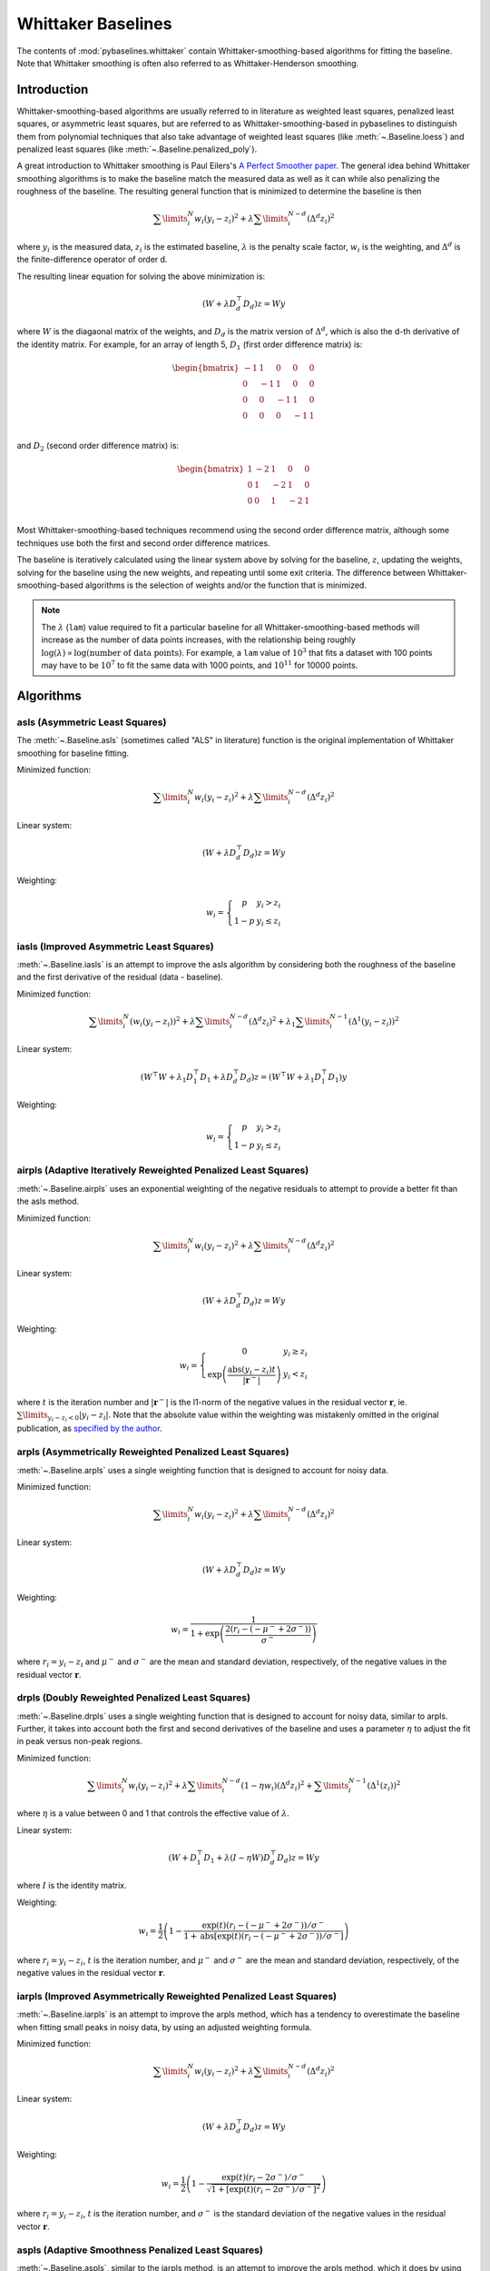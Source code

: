 ===================
Whittaker Baselines
===================

The contents of :mod:`pybaselines.whittaker` contain Whittaker-smoothing-based
algorithms for fitting the baseline. Note that Whittaker smoothing is often
also referred to as Whittaker-Henderson smoothing.

Introduction
------------

Whittaker-smoothing-based algorithms are usually referred to in literature
as weighted least squares, penalized least squares, or asymmetric least squares,
but are referred to as Whittaker-smoothing-based in pybaselines to distinguish them from polynomial
techniques that also take advantage of weighted least squares (like :meth:`~.Baseline.loess`)
and penalized least squares (like :meth:`~.Baseline.penalized_poly`).

A great introduction to Whittaker smoothing is Paul Eilers's
`A Perfect Smoother paper <https://doi.org/10.1021/ac034173t>`_. The general idea behind Whittaker
smoothing algorithms is to make the baseline match the measured
data as well as it can while also penalizing the roughness of the baseline. The
resulting general function that is minimized to determine the baseline is then

.. math::

    \sum\limits_{i}^N w_i (y_i - z_i)^2 + \lambda \sum\limits_{i}^{N - d} (\Delta^d z_i)^2

where :math:`y_i` is the measured data, :math:`z_i` is the estimated baseline,
:math:`\lambda` is the penalty scale factor, :math:`w_i` is the weighting, and
:math:`\Delta^d` is the finite-difference operator of order d.

The resulting linear equation for solving the above minimization is:

.. math::

    (W + \lambda D_d^{\top} D_d) z = W y

.. _difference-matrix-explanation:

where :math:`W` is the diagaonal matrix of the weights, and :math:`D_d` is the matrix
version of :math:`\Delta^d`, which is also the d-th derivative of the identity matrix.
For example, for an array of length 5, :math:`D_1` (first order difference matrix) is:

.. math::

    \begin{bmatrix}
    -1 & 1 & 0 & 0 & 0 \\
    0 & -1 & 1 & 0 & 0 \\
    0 & 0 & -1 & 1 & 0 \\
    0 & 0 & 0 & -1 & 1 \\
    \end{bmatrix}

and :math:`D_2` (second order difference matrix) is:

.. math::

    \begin{bmatrix}
    1 & -2 & 1 & 0 & 0 \\
    0 & 1 & -2 & 1 & 0 \\
    0 & 0 & 1 & -2 & 1 \\
    \end{bmatrix}

Most Whittaker-smoothing-based techniques recommend using the second order difference matrix,
although some techniques use both the first and second order difference matrices.

The baseline is iteratively calculated using the linear system above by solving for
the baseline, :math:`z`, updating the weights, solving for the baseline using the new
weights, and repeating until some exit criteria.
The difference between Whittaker-smoothing-based algorithms is the selection of weights
and/or the function that is minimized.

.. note::
   The :math:`\lambda` (``lam``) value required to fit a particular baseline for all
   Whittaker-smoothing-based methods will increase as the number of data points increases, with
   the relationship being roughly :math:`\log(\lambda) \propto \log(\text{number of data points})`.
   For example, a ``lam`` value of :math:`10^3` that fits a dataset with 100 points may have to
   be :math:`10^7` to fit the same data with 1000 points, and :math:`10^{11}` for 10000 points.


Algorithms
----------

asls (Asymmetric Least Squares)
~~~~~~~~~~~~~~~~~~~~~~~~~~~~~~~

The :meth:`~.Baseline.asls` (sometimes called "ALS" in literature) function is the
original implementation of Whittaker smoothing for baseline fitting.

Minimized function:

.. math::

    \sum\limits_{i}^N w_i (y_i - z_i)^2 + \lambda \sum\limits_{i}^{N - d} (\Delta^d z_i)^2

Linear system:

.. math::

    (W + \lambda D_d^{\top} D_d) z = W y

Weighting:

.. math::

    w_i = \left\{\begin{array}{cr}
        p & y_i > z_i \\
        1 - p & y_i \le z_i
    \end{array}\right.


.. plot::
   :align: center
   :context: reset

    import numpy as np
    import matplotlib.pyplot as plt
    from pybaselines.utils import gaussian
    from pybaselines import Baseline


    def create_data():
        x = np.linspace(1, 1000, 500)
        signal = (
            gaussian(x, 6, 180, 5)
            + gaussian(x, 8, 350, 10)
            + gaussian(x, 6, 550, 5)
            + gaussian(x, 9, 800, 10)
        )
        signal_2 = (
            gaussian(x, 9, 100, 12)
            + gaussian(x, 15, 400, 8)
            + gaussian(x, 13, 700, 12)
            + gaussian(x, 9, 880, 8)
        )
        signal_3 = (
            gaussian(x, 8, 150, 10)
            + gaussian(x, 20, 120, 12)
            + gaussian(x, 16, 300, 20)
            + gaussian(x, 12, 550, 5)
            + gaussian(x, 20, 750, 12)
            + gaussian(x, 18, 800, 18)
            + gaussian(x, 15, 830, 12)
        )
        noise = np.random.default_rng(1).normal(0, 0.2, x.size)
        linear_baseline = 3 + 0.01 * x
        exponential_baseline = 5 + 15 * np.exp(-x / 400)
        gaussian_baseline = 5 + gaussian(x, 20, 500, 500)

        baseline_1 = linear_baseline
        baseline_2 = gaussian_baseline
        baseline_3 = exponential_baseline
        baseline_4 = 10 - 0.005 * x + gaussian(x, 5, 850, 200)
        baseline_5 = linear_baseline + 20

        y1 = signal * 2 + baseline_1 + 5 * noise
        y2 = signal + signal_2 + signal_3 + baseline_2 + noise
        y3 = signal + signal_2 + baseline_3 + noise
        y4 = signal + + signal_2 + baseline_4 + noise * 0.5
        y5 = signal * 2 - signal_2 + baseline_5 + noise

        baselines = (baseline_1, baseline_2, baseline_3, baseline_4, baseline_5)
        data = (y1, y2, y3, y4, y5)

        return x, data, baselines


    def create_plots(data=None, baselines=None):
        fig, axes = plt.subplots(
            3, 2, tight_layout={'pad': 0.1, 'w_pad': 0, 'h_pad': 0},
            gridspec_kw={'wspace': 0, 'hspace': 0}
        )
        axes = axes.ravel()

        legend_handles = []
        if data is None:
            plot_data = False
            legend_handles.append(None)
        else:
            plot_data = True
        if baselines is None:
            plot_baselines = False
            legend_handles.append(None)
        else:
            plot_baselines = True

        for i, axis in enumerate(axes):
            axis.set_xticks([])
            axis.set_yticks([])
            axis.tick_params(
                which='both', labelbottom=False, labelleft=False,
                labeltop=False, labelright=False
            )
            if i < 5:
                if plot_data:
                    data_handle = axis.plot(data[i])
                if plot_baselines:
                    baseline_handle = axis.plot(baselines[i], lw=2.5)
        fit_handle = axes[-1].plot((), (), 'g--')
        if plot_data:
            legend_handles.append(data_handle[0])
        if plot_baselines:
            legend_handles.append(baseline_handle[0])
        legend_handles.append(fit_handle[0])

        if None not in legend_handles:
            axes[-1].legend(
                (data_handle[0], baseline_handle[0], fit_handle[0]),
                ('data', 'real baseline', 'estimated baseline'),
                loc='center', frameon=False
            )

        return fig, axes, legend_handles


    x, data, baselines = create_data()
    baseline_fitter = Baseline(x, check_finite=False)

    figure, axes, handles = create_plots(data, baselines)
    for i, (ax, y) in enumerate(zip(axes, data)):
        if i == 1:
            lam = 1e6
            p = 0.01
        elif i == 4:
            lam = 1e8
            p = 0.5
        else:
            lam = 1e5
            p = 0.01
        baseline, params = baseline_fitter.asls(y, lam=lam, p=p)
        ax.plot(baseline, 'g--')


iasls (Improved Asymmetric Least Squares)
~~~~~~~~~~~~~~~~~~~~~~~~~~~~~~~~~~~~~~~~~

:meth:`~.Baseline.iasls` is an attempt to improve the asls algorithm by considering
both the roughness of the baseline and the first derivative of the residual
(data - baseline).

Minimized function:

.. math::

    \sum\limits_{i}^N (w_i (y_i - z_i))^2
    + \lambda \sum\limits_{i}^{N - d} (\Delta^d z_i)^2
    + \lambda_1 \sum\limits_{i}^{N - 1} (\Delta^1 (y_i - z_i))^2

Linear system:

.. math::

    (W^{\top} W + \lambda_1 D_1^{\top} D_1 + \lambda D_d^{\top} D_d) z
    = (W^{\top} W + \lambda_1 D_1^{\top} D_1) y

Weighting:

.. math::

    w_i = \left\{\begin{array}{cr}
        p & y_i > z_i \\
        1 - p & y_i \le z_i
    \end{array}\right.


.. plot::
   :align: center
   :context: close-figs

    # to see contents of create_data function, look at the top-most algorithm's code
    figure, axes, handles = create_plots(data, baselines)
    for i, (ax, y) in enumerate(zip(axes, data)):
        if i == 0:
            lam = 1e7
            p = 0.1
        elif i == 1:
            lam = 1e4
            p = 0.01
        elif i == 4:
            lam = 1e7
            p = 0.5
        else:
            lam = 1e3
            p = 0.01
        baseline, params = baseline_fitter.iasls(y, lam=lam, lam_1=1e-4, p=p)
        ax.plot(baseline, 'g--')


airpls (Adaptive Iteratively Reweighted Penalized Least Squares)
~~~~~~~~~~~~~~~~~~~~~~~~~~~~~~~~~~~~~~~~~~~~~~~~~~~~~~~~~~~~~~~~

:meth:`~.Baseline.airpls` uses an exponential weighting of the negative residuals to
attempt to provide a better fit than the asls method.

Minimized function:

.. math::

    \sum\limits_{i}^N w_i (y_i - z_i)^2 + \lambda \sum\limits_{i}^{N - d} (\Delta^d z_i)^2

Linear system:

.. math::

    (W + \lambda D_d^{\top} D_d) z = W y

Weighting:

.. math::

    w_i = \left\{\begin{array}{cr}
        0 & y_i \ge z_i \\
        \exp{\left(\frac{\text{abs}(y_i - z_i) t}{|\mathbf{r}^-|}\right)} & y_i < z_i
    \end{array}\right.

where :math:`t` is the iteration number and :math:`|\mathbf{r}^-|` is the l1-norm of the negative
values in the residual vector :math:`\mathbf r`, ie. :math:`\sum\limits_{y_i - z_i < 0} |y_i - z_i|`.
Note that the absolute value within the weighting was mistakenly omitted in the original
publication, as `specified by the author <https://github.com/zmzhang/airPLS/issues/8>`_.

.. plot::
   :align: center
   :context: close-figs

    # to see contents of create_plots function, look at the top-most algorithm's code
    figure, axes, handles = create_plots(data, baselines)
    for i, (ax, y) in enumerate(zip(axes, data)):
        baseline, params = baseline_fitter.airpls(y, 1e5)
        ax.plot(baseline, 'g--')


arpls (Asymmetrically Reweighted Penalized Least Squares)
~~~~~~~~~~~~~~~~~~~~~~~~~~~~~~~~~~~~~~~~~~~~~~~~~~~~~~~~~

:meth:`~.Baseline.arpls` uses a single weighting function that is designed to account
for noisy data.

Minimized function:

.. math::

    \sum\limits_{i}^N w_i (y_i - z_i)^2 + \lambda \sum\limits_{i}^{N - d} (\Delta^d z_i)^2

Linear system:

.. math::

    (W + \lambda D_d^{\top} D_d) z = W y

Weighting:

.. math::

    w_i = \frac
        {1}
        {1 + \exp{\left(\frac
            {2(r_i - (-\mu^- + 2 \sigma^-))}
            {\sigma^-}
        \right)}}

where :math:`r_i = y_i - z_i` and :math:`\mu^-` and :math:`\sigma^-` are the mean and standard
deviation, respectively, of the negative values in the residual vector :math:`\mathbf r`.

.. plot::
   :align: center
   :context: close-figs

    # to see contents of create_plots function, look at the top-most algorithm's code
    figure, axes, handles = create_plots(data, baselines)
    for i, (ax, y) in enumerate(zip(axes, data)):
        baseline, params = baseline_fitter.arpls(y, 1e5)
        ax.plot(baseline, 'g--')


drpls (Doubly Reweighted Penalized Least Squares)
~~~~~~~~~~~~~~~~~~~~~~~~~~~~~~~~~~~~~~~~~~~~~~~~~

:meth:`~.Baseline.drpls` uses a single weighting function that is designed to account
for noisy data, similar to arpls. Further, it takes into account both the
first and second derivatives of the baseline and uses a parameter :math:`\eta`
to adjust the fit in peak versus non-peak regions.

Minimized function:

.. math::

    \sum\limits_{i}^N w_i (y_i - z_i)^2
    + \lambda \sum\limits_{i}^{N - d}(1 - \eta w_i) (\Delta^d z_i)^2
    + \sum\limits_{i}^{N - 1} (\Delta^1 (z_i))^2

where :math:`\eta` is a value between 0 and 1 that controls the
effective value of :math:`\lambda`.

Linear system:

.. math::

    (W + D_1^{\top} D_1 + \lambda (I - \eta W) D_d^{\top} D_d) z = W y

where :math:`I` is the identity matrix.

Weighting:

.. math::

    w_i = \frac{1}{2}\left(
        1 -
        \frac
            {\exp(t)(r_i - (-\mu^- + 2 \sigma^-))/\sigma^-}
            {1 + \text{abs}[\exp(t)(r_i - (-\mu^- + 2 \sigma^-))/\sigma^-]}
    \right)

where :math:`r_i = y_i - z_i`, :math:`t` is the iteration number, and
:math:`\mu^-` and :math:`\sigma^-` are the mean and standard deviation,
respectively, of the negative values in the residual vector :math:`\mathbf r`.

.. plot::
   :align: center
   :context: close-figs

    # to see contents of create_plots function, look at the top-most algorithm's code
    figure, axes, handles = create_plots(data, baselines)
    for i, (ax, y) in enumerate(zip(axes, data)):
        if i == 3:
            lam = 1e5
        else:
            lam = 1e6
        baseline, params = baseline_fitter.drpls(y, lam=lam)
        ax.plot(baseline, 'g--')


iarpls (Improved Asymmetrically Reweighted Penalized Least Squares)
~~~~~~~~~~~~~~~~~~~~~~~~~~~~~~~~~~~~~~~~~~~~~~~~~~~~~~~~~~~~~~~~~~~

:meth:`~.Baseline.iarpls` is an attempt to improve the arpls method, which has a tendency
to overestimate the baseline when fitting small peaks in noisy data, by using an
adjusted weighting formula.

Minimized function:

.. math::

    \sum\limits_{i}^N w_i (y_i - z_i)^2 + \lambda \sum\limits_{i}^{N - d} (\Delta^d z_i)^2

Linear system:

.. math::

    (W + \lambda D_d^{\top} D_d) z = W y

Weighting:

.. math::

    w_i = \frac{1}{2}\left(
        1 -
        \frac
            {\exp(t)(r_i - 2 \sigma^-)/\sigma^-}
            {\sqrt{1 + [\exp(t)(r_i - 2 \sigma^-)/\sigma^-]^2}}
    \right)

where :math:`r_i = y_i - z_i`, :math:`t` is the iteration number, and
:math:`\sigma^-` is the standard deviation of the negative values in
the residual vector :math:`\mathbf r`.

.. plot::
   :align: center
   :context: close-figs

    # to see contents of create_plots function, look at the top-most algorithm's code
    figure, axes, handles = create_plots(data, baselines)
    for i, (ax, y) in enumerate(zip(axes, data)):
        baseline, params = baseline_fitter.iarpls(y, 1e4)
        ax.plot(baseline, 'g--')


aspls (Adaptive Smoothness Penalized Least Squares)
~~~~~~~~~~~~~~~~~~~~~~~~~~~~~~~~~~~~~~~~~~~~~~~~~~~

:meth:`~.Baseline.aspls`, similar to the iarpls method, is an attempt to improve the arpls method,
which it does by using an adjusted weighting function and an additional parameter :math:`\alpha`.

Minimized function:

.. math::

    \sum\limits_{i}^N w_i (y_i - z_i)^2
    + \lambda \sum\limits_{i}^{N - d} \alpha_i (\Delta^d z_i)^2

where

.. math::

    \alpha_i = \frac
        {\text{abs}(r_i)}
        {\max(\text{abs}(\mathbf r))}

Linear system:

.. math::

    (W + \lambda \alpha D_d^{\top} D_d) z = W y

Weighting:

.. math::

    w_i = \frac
        {1}
        {1 + \exp{\left(\frac
            {k (r_i - \sigma^-)}
            {\sigma^-}
        \right)}}

where :math:`r_i = y_i - z_i`, :math:`\sigma^-` is the standard deviation
of the negative values in the residual vector :math:`\mathbf r`, and :math:`k`
is the asymmetric coefficient (Note that the default value of :math:`k` is 0.5 in
pybaselines rather than 2 in the published version of the asPLS. pybaselines
uses the factor of 0.5 since it matches the results in Table 2 and Figure 5
of the asPLS paper closer than the factor of 2 and fits noisy data much better).

.. plot::
   :align: center
   :context: close-figs

    # to see contents of create_plots function, look at the top-most algorithm's code
    figure, axes, handles = create_plots(data, baselines)
    for i, (ax, y) in enumerate(zip(axes, data)):
        baseline, params = baseline_fitter.aspls(y, 1e6)
        ax.plot(baseline, 'g--')


psalsa (Peaked Signal's Asymmetric Least Squares Algorithm)
~~~~~~~~~~~~~~~~~~~~~~~~~~~~~~~~~~~~~~~~~~~~~~~~~~~~~~~~~~~

:meth:`~.Baseline.psalsa` is an attempt at improving the asls method to better fit noisy data
by using an exponential decaying weighting for positive residuals.

Minimized function:

.. math::

    \sum\limits_{i}^N w_i (y_i - z_i)^2 + \lambda \sum\limits_{i}^{N - d} (\Delta^d z_i)^2

Linear system:

.. math::

    (W + \lambda D_d^{\top} D_d) z = W y

Weighting:

.. math::

    w_i = \left\{\begin{array}{cr}
        p \cdot \exp{\left(\frac{-(y_i - z_i)}{k}\right)} & y_i > z_i \\
        1 - p & y_i \le z_i
    \end{array}\right.

where :math:`k` is a factor that controls the exponential decay of the weights for baseline
values greater than the data and should be approximately the height at which a value could
be considered a peak.

.. plot::
   :align: center
   :context: close-figs

    # to see contents of create_plots function, look at the top-most algorithm's code
    figure, axes, handles = create_plots(data, baselines)
    for i, (ax, y) in enumerate(zip(axes, data)):
        if i == 0:
            k = 2
        else:
            k = 0.5
        baseline, params = baseline_fitter.psalsa(y, 1e5, k=k)
        ax.plot(baseline, 'g--')


derpsalsa (Derivative Peak-Screening Asymmetric Least Squares Algorithm)
~~~~~~~~~~~~~~~~~~~~~~~~~~~~~~~~~~~~~~~~~~~~~~~~~~~~~~~~~~~~~~~~~~~~~~~~

:meth:`~.Baseline.derpsalsa` is an attempt at improving the asls method to better fit noisy data
by using an exponential decaying weighting for positive residuals. Further, it calculates
additional weights based on the first and second derivatives of the data.

Minimized function:

.. math::

    \sum\limits_{i}^N w_i (y_i - z_i)^2 + \lambda \sum\limits_{i}^{N - d} (\Delta^d z_i)^2

Linear system:

.. math::

    (W + \lambda D_d^{\top} D_d) z = W y

Weighting:

.. math::

    w_i = w_{0i} * w_{1i} * w_{2i}

where:

.. math::

    w_{0i} = \left\{\begin{array}{cr}
        p \cdot \exp{\left(\frac{-[(y_i - z_i)/k]^2}{2}\right)} & y_i > z_i \\
        1 - p & y_i \le z_i
    \end{array}\right.

.. math::

    w_{1i} = \exp{\left(\frac{-[y_{sm_i}' / rms(y_{sm}')]^2}{2}\right)}

.. math::

    w_{2i} = \exp{\left(\frac{-[y_{sm_i}'' / rms(y_{sm}'')]^2}{2}\right)}

:math:`k` is a factor that controls the exponential decay of the weights for baseline
values greater than the data and should be approximately the height at which a value could
be considered a peak, :math:`y_{sm}'` and :math:`y_{sm}''` are the first and second derivatives,
respectively, of the smoothed data, :math:`y_{sm}`, and :math:`rms()` is the root-mean-square operator.
:math:`w_1` and :math:`w_2` are precomputed, while :math:`w_0` is updated each iteration.

.. plot::
   :align: center
   :context: close-figs

    # to see contents of create_plots function, look at the top-most algorithm's code
    figure, axes, handles = create_plots(data, baselines)
    for i, (ax, y) in enumerate(zip(axes, data)):
        if i == 0:
            k = 2
        else:
            k = 0.5
        baseline, params = baseline_fitter.psalsa(y, 1e5, k=k)
        ax.plot(baseline, 'g--')


brpls (Bayesian Reweighted Penalized Least Squares)
~~~~~~~~~~~~~~~~~~~~~~~~~~~~~~~~~~~~~~~~~~~~~~~~~~~

:meth:`~.Baseline.brpls` calculates weights by considering the probability that each
data point is part of the signal following Bayes' theorem.

Minimized function:

.. math::

    \sum\limits_{i}^N w_i (y_i - z_i)^2 + \lambda \sum\limits_{i}^{N - d} (\Delta^d z_i)^2

Linear system:

.. math::

    (W + \lambda D_d^{\top} D_d) z = W y

Weighting:

.. math::

    w_i = \frac
        {1}
        {1 + \frac{\beta}{1-\beta}\sqrt{\frac{\pi}{2}}F_i}

where:

.. math::

    F_i = \frac{\sigma^-}{\mu^+}
    \left(
        1 + \text{erf}{\left[\frac{r_i}{\sqrt{2}\sigma^-} - \frac{\sigma^-}{\sqrt{2}\mu^+}\right]}
    \right)
    \exp{\left(
        \left[\frac{r_i}{\sqrt{2}\sigma^-} - \frac{\sigma^-}{\sqrt{2}\mu^+}\right]^2
    \right)}

:math:`r_i = y_i - z_i`, :math:`\beta` is 1 minus the mean of the weights of the previous
iteration, :math:`\sigma^-` is the root mean square of the negative values
in the residual vector :math:`\mathbf r`, and :math:`\mu^+` is the mean of the positive values
within :math:`\mathbf r`.

.. plot::
   :align: center
   :context: close-figs

    # to see contents of create_plots function, look at the top-most algorithm's code
    figure, axes, handles = create_plots(data, baselines)
    for i, (ax, y) in enumerate(zip(axes, data)):
        baseline, params = baseline_fitter.brpls(y, 1e5)
        ax.plot(baseline, 'g--')


lsrpls (Locally Symmetric Reweighted Penalized Least Squares)
~~~~~~~~~~~~~~~~~~~~~~~~~~~~~~~~~~~~~~~~~~~~~~~~~~~~~~~~~~~~~

:meth:`~.Baseline.lsrpls` uses a single weighting function that is designed to account
for noisy data. The weighting for lsrpls is nearly identical to drpls, but the two differ
in the minimized function.

Minimized function:

.. math::

    \sum\limits_{i}^N w_i (y_i - z_i)^2 + \lambda \sum\limits_{i}^{N - d} (\Delta^d z_i)^2

Linear system:

.. math::

    (W + \lambda D_d^{\top} D_d) z = W y

Weighting:

.. math::

    w_i = \frac{1}{2}\left(
        1 -
        \frac
            {10^t (r_i - (-\mu^- + 2 \sigma^-))/\sigma^-}
            {1 + \text{abs}[10^t (r_i - (-\mu^- + 2 \sigma^-))/\sigma^-]}
    \right)

where :math:`r_i = y_i - z_i`, :math:`t` is the iteration number, and
:math:`\mu^-` and :math:`\sigma^-` are the mean and standard deviation,
respectively, of the negative values in the residual vector :math:`\mathbf r`.

.. plot::
   :align: center
   :context: close-figs

    # to see contents of create_plots function, look at the top-most algorithm's code
    figure, axes, handles = create_plots(data, baselines)
    for i, (ax, y) in enumerate(zip(axes, data)):
        baseline, params = baseline_fitter.lsrpls(y, 1e5)
        ax.plot(baseline, 'g--')

